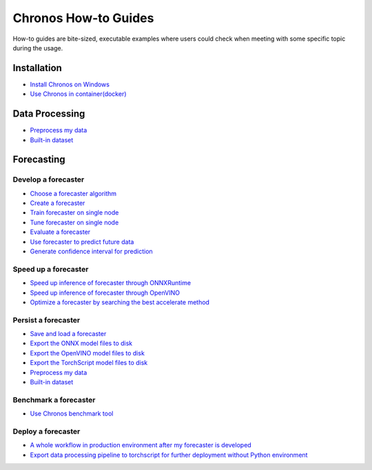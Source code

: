 Chronos How-to Guides
=========================
How-to guides are bite-sized, executable examples where users could check when meeting with some specific topic during the usage.

Installation
-------------------------

* `Install Chronos on Windows <windows_guide.html>`__
* `Use Chronos in container(docker) <docker_guide_single_node.html>`__

Data Processing
-------------------------
* `Preprocess my data <how_to_preprocess_my_data.html>`__
* `Built-in dataset <how_to_use_built-in_datasets.html>`__


Forecasting
-------------------------

Develop a forecaster
~~~~~~~~~~~~~~~~~~~~~~~~~
* `Choose a forecaster algorithm <how_to_choose_forecasting_alg.html>`__
* `Create a forecaster <how_to_create_forecaster.html>`__
* `Train forecaster on single node <how_to_train_forecaster_on_one_node.html>`__
* `Tune forecaster on single node <how_to_tune_forecaster_model.html>`__
* `Evaluate a forecaster <how_to_evaluate_a_forecaster.html>`__
* `Use forecaster to predict future data <how_to_use_forecaster_to_predict_future_data.html>`__
* `Generate confidence interval for prediction <how_to_generate_confidence_interval_for_prediction.html>`__

Speed up a forecaster
~~~~~~~~~~~~~~~~~~~~~~~~~
* `Speed up inference of forecaster through ONNXRuntime <how_to_speedup_inference_of_forecaster_through_ONNXRuntime.html>`__
* `Speed up inference of forecaster through OpenVINO <how_to_speedup_inference_of_forecaster_through_OpenVINO.html>`__
* `Optimize a forecaster by searching the best accelerate method <how_to_optimize_a_forecaster.html>`__

Persist a forecaster
~~~~~~~~~~~~~~~~~~~~~~~~~
* `Save and load a forecaster <how_to_save_and_load_forecaster.html>`__
* `Export the ONNX model files to disk <how_to_export_onnx_files.html>`__
* `Export the OpenVINO model files to disk <how_to_export_openvino_files.html>`__
* `Export the TorchScript model files to disk <how_to_export_torchscript_files.html>`__
* `Preprocess my data <how_to_preprocess_my_data.html>`__
* `Built-in dataset <how_to_use_built-in_datasets.html>`__

Benchmark a forecaster
~~~~~~~~~~~~~~~~~~~~~~~~~
* `Use Chronos benchmark tool <how_to_use_benchmark_tool.html>`__

Deploy a forecaster
~~~~~~~~~~~~~~~~~~~~~~~~~
* `A whole workflow in production environment after my forecaster is developed <how_to_process_data_in_production_environment.html>`__
* `Export data processing pipeline to torchscript for further deployment without Python environment <how_to_export_data_processing_pipeline_to_torchscript.html>`__
